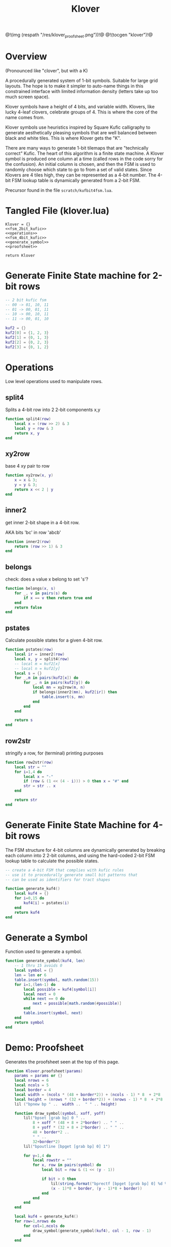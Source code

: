 #+TITLE: Klover
@!(img (respath "/res/klover_proofsheet.png"))!@
@!(tocgen "klover")!@
* Overview
(Pronounced like "clover", but with a K)

A procedurally generated system of 1-bit symbols. Suitable
for large grid layouts. The hope is to make it simpler to
auto-name things in this constrained interface with
limited information density (letters take up too much
screen space).

Klover symbols have a height of 4 bits, and variable
width. Klovers, like lucky 4-leaf clovers, celebrate
groups of 4. This is where the core of the name
comes from.

Klover symbols use heuristics inspired by Square Kufic
calligraphy to generate aesthetically pleasing
symbols that are well balanced between black and white
tiles. This is where Klover gets the "K".

There are many ways to generate 1-bit tilemaps that
are "technically correct" Kufic. The heart of
this algorithm is a finite state machine. A Klover
symbol is produced one column at a time (called
rows in the code sorry for the confusion). An
initial column is chosen, and then the FSM is used
to randomly choose which state to go to from a set
of valid states. Since Klovers are 4 tiles high, they
can be represented as a 4-bit number. The 4-bit FSM lookup
table is dynamically generated from a 2-bit FSM.

Precursor found in the file =scratch/kufbit4fsm.lua=.
* Tangled File (klover.lua)
#+NAME: klover.lua
#+BEGIN_SRC :tangle klover/klover.lua
Klover = {}
<<fsm_2bit_kufic>>
<<operations>>
<<fsm_4bit_kufic>>
<<generate_symbol>>
<<proofsheet>>

return Klover
#+END_SRC
* Generate Finite State machine for 2-bit rows
#+NAME: fsm_2bit_kufic
#+BEGIN_SRC lua
-- 2 bit kufic fsm
-- 00 -> 01, 10, 11
-- 01 -> 00, 01, 11
-- 10 -> 00, 10, 11
-- 11 -> 00, 01, 10

kuf2 = {}
kuf2[0] = {1, 2, 3}
kuf2[1] = {0, 1, 3}
kuf2[2] = {0, 2, 3}
kuf2[3] = {0, 1, 2}
#+END_SRC
* Operations
Low level operations used to manipulate rows.

** split4
Splits a 4-bit row into 2 2-bit components x,y
#+NAME: operations
#+BEGIN_SRC lua
function split4(row)
    local x = (row >> 2) & 3
    local y = row & 3
    return x, y
end
#+END_SRC
** xy2row
base 4 xy pair to row

#+NAME: operations
#+BEGIN_SRC lua
function xy2row(x, y)
    x = x & 3;
    y = y & 3;
    return x << 2 | y
end
#+END_SRC
** inner2
get inner 2-bit shape in a 4-bit row.

AKA bits 'bc' in row 'abcb'

#+NAME: operations
#+BEGIN_SRC lua
function inner2(row)
    return (row >> 1) & 3
end
#+END_SRC
** belongs
check: does a value x belong to set 's'?

#+NAME: operations
#+BEGIN_SRC lua
function belongs(x, s)
    for _, v in pairs(s) do
        if x == v then return true end
    end
    return false
end
#+END_SRC
** pstates
Calculate possible states for a given 4-bit row.

#+NAME: operations
#+BEGIN_SRC lua
function pstates(row)
    local ir = inner2(row)
    local x, y = split4(row)
    -- local m = kuf2[x]
    -- local n = kuf2[y]
    local s = {}
    for _,m in pairs(kuf2[x]) do
        for _, n in pairs(kuf2[y]) do
            local mn = xy2row(m, n)
            if belongs(inner2(mn), kuf2[ir]) then
                table.insert(s, mn)
            end
        end
    end

    return s
end
#+END_SRC
** row2str
stringify a row, for (terminal) printing purposes

#+NAME: operations
#+BEGIN_SRC lua
function row2str(row)
    local str = ""
    for i=1,4 do
        local x = "-"
        if (row & (1 << (4 - i))) > 0 then x = "#" end
        str = str .. x
    end

    return str
end
#+END_SRC
* Generate Finite State Machine for 4-bit rows
The FSM structure for 4-bit columns are dynamically generated
by breaking each column into 2 2-bit columns, and using
the hard-coded 2-bit FSM lookup table to calculate the
possible states.

#+NAME: fsm_4bit_kufic
#+BEGIN_SRC lua
-- create a 4-bit FSM that complies with kufic rules
-- use it to procedurally generate small bit patterns that
-- can be used as identifiers for tract shapes

function generate_kuf4()
    local kuf4 = {}
    for i=0,15 do
        kuf4[i] = pstates(i)
    end
    return kuf4
end
#+END_SRC
* Generate a Symbol
Function used to generate a symbol.

#+NAME: generate_symbol
#+BEGIN_SRC lua
function generate_symbol(kuf4, len)
    -- 1 thru 15 avoids 0
    local symbol = {}
    len = len or 6
    table.insert(symbol, math.random(15))
    for i=1,(len-1) do
        local possible = kuf4[symbol[i]]
        local next = 0
        while next == 0 do
            next = possible[math.random(#possible)]
        end
        table.insert(symbol, next)
    end
    return symbol
end
#+END_SRC
* Demo: Proofsheet
Generates the proofsheet seen at the top of this page.
#+NAME: proofsheet
#+BEGIN_SRC lua
function Klover.proofsheet(params)
    params = params or {}
    local nrows = 6
    local ncols = 5
    local border = 4
    local width = (ncols * (48 + border*2)) + (ncols - 1) * 8  + 2*8
    local height = (nrows * (32 + border*2)) + (nrows - 1) * 8  + 2*8
    lil ("bpnew bp " ..  width ..  " " .. height)

    function draw_symbol(symbol, xoff, yoff)
        lil("bpset [grab bp] 0 " ..
            8 + xoff * (48 + 8 + 2*border) .. " " ..
            8 + yoff * (32 + 8 + 2*border) .. " " ..
            48 + border*2 ..
            " " ..
            32+border*2)
        lil("bpoutline [bpget [grab bp] 0] 1")

        for y=1,4 do
            local rowstr = ""
            for x, row in pairs(symbol) do
                local bit = row & (1 << (y - 1))

                if bit > 0 then
                    lil(string.format("bprectf [bpget [grab bp] 0] %d %d 8 8 1",
                    (x - 1)*8 + border, (y - 1)*8 + border))
                end
            end
        end
    end

    local kuf4 = generate_kuf4()
    for row=1,nrows do
        for col=1,ncols do
            draw_symbol(generate_symbol(kuf4), col - 1, row - 1)
        end
    end

    local filename = params.filename or "klover_proofsheet.pbm"
    lil("bppng [grab bp] " .. filename)
end
#+END_SRC
